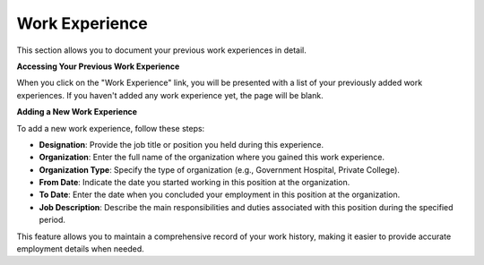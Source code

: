 Work Experience
===============

This section allows you to document your previous work experiences in detail.

**Accessing Your Previous Work Experience**

When you click on the "Work Experience" link, you will be presented with a list of your previously added work experiences. If you haven't added any work experience yet, the page will be blank.

**Adding a New Work Experience**

To add a new work experience, follow these steps:

- **Designation**: Provide the job title or position you held during this experience.

- **Organization**: Enter the full name of the organization where you gained this work experience.

- **Organization Type**: Specify the type of organization (e.g., Government Hospital, Private College).

- **From Date**: Indicate the date you started working in this position at the organization.

- **To Date**: Enter the date when you concluded your employment in this position at the organization.

- **Job Description**: Describe the main responsibilities and duties associated with this position during the specified period.

This feature allows you to maintain a comprehensive record of your work history, making it easier to provide accurate employment details when needed.
